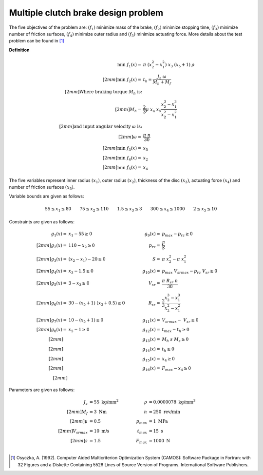 Multiple clutch brake design problem
=====================================
The five objectives of the problem are: :math:`(f_1)` minimize mass of the brake, 
:math:`(f_2)` minimize stopping time, :math:`(f_3)` minimize number of friction surfaces,
:math:`(f_4)` minimize outer radius and :math:`(f_5)` minimize actuating force. 
More details about the test problem can be found in [1]_

**Definition**

.. math::

  \min \; f_1(x) = & \; \pi \; (x_2^2 - x_1^2) \; x_3 \; (x_5 + 1) \; \rho \\[2mm]
  \min \; f_2(x) = & \; t_h = \frac{J_z \; \omega}{M_h + M_f} \\[2mm]
  \text{Where braking torque } M_h \text{ is:}\\[2mm]
  M_h = & \frac{2}{3} \mu \; x_4 \; x_5 \frac{x_2^3 - x_1^3}{x_2^2 - x_1^2} \\[2mm]
  \text{and input angular velocity } \omega \text{ is:}\\[2mm]
  \omega = & \frac{\pi \; n}{30} \\[2mm]
  \min \; f_3(x) = & \; x_5 \\[2mm]
  \min \; f_4(x) = & \; x_2 \\[2mm]
  \min \; f_5(x) = & \; x_4

The five variables represent inner radius :math:`(x_1)`,
outer radius :math:`(x_2)`, thickness of the disc :math:`(x_3)`,
actuating force :math:`(x_4)` and number of friction surfaces :math:`(x_5)`.

Variable bounds are given as follows:

.. math::

  55 \leq x_1 \leq 80 \quad \quad 75 \leq x_2 \leq 110 \quad \quad 1.5 \leq x_3 \leq 3
  \quad \quad 300 \leq x_4 \leq 1000 \quad \quad 2 \leq x_5 \leq 10 

Constraints are given as follows:

.. math::
  g_1(x) = & \; x_1 - 55 \geq 0 \quad & \quad g_9(x) = & \; p_{max} - p_{rz} \geq 0 \\[2mm]
  g_2(x) = & \; 110 - x_2 \geq 0 \quad & \quad p_{rz} = & \; \frac{F}{S} \\[2mm]
  g_3(x) = & \; (x_2 - x_1) - 20 \geq 0 \quad & \quad S = & \; \pi \; x_2^2 - \pi \; x_1^2 \\[2mm]
  g_4(x) = & \; x_3 - 1.5 \geq 0 \quad & \quad g_{10}(x) = & \; p_{max} \; V_{srmax} - p_{rz} \; V_{sr} \geq 0 \\[2mm]
  g_5(x) = & \; 3 - x_3 \geq 0 \quad & \quad V_{sr} = & \; \frac{\pi \; R_{sr} \; n}{30} \\[2mm]
  g_6(x) = & \; 30 - (x_5 + 1) \; (x_3 + 0.5) \geq 0 \quad & \quad R_{sr} = & \; \frac{2}{3} \frac{x_2^3-x_1^3}{x_2^2-x_1^2} \\[2mm]
  g_7(x) = & \; 10 - (x_5 + 1) \geq 0 \quad & \quad g_{11}(x) = & \; V_{srmax} - \; V_{sr} \geq 0 \\[2mm]
  g_8(x) = & \; x_5 - 1 \geq 0 \quad & \quad g_{12}(x) = & \; t_{max} - t_h \geq 0 \\[2mm]
  \quad & \quad \quad & \quad
  g_{13}(x) = & \; M_h \; s \; M_s \geq 0 \\[2mm]
  \quad & \quad \quad & \quad
  g_{14}(x) = & \; t_h \geq 0 \\[2mm]
  \quad & \quad \quad & \quad
  g_{15}(x) = & \; x_4 \geq 0 \\[2mm]
  \quad & \quad \quad & \quad
  g_{16}(x) = & \; F_{max} - x_4 \geq 0 \\[2mm]

Parameters are given as follows:

.. math::

  J_z &= 55 \text{ kg/mm}^2 \quad & \quad
  \rho &= 0.0000078 \text{ kg/mm}^3 \\[2mm]
  M_f &= 3 \text{ Nm} \quad & \quad
  n &= 250 \text{ rev/min} \\[2mm]
  \mu &= 0.5 \quad & \quad
  p_{max} &= 1 \text{ MPa} \\[2mm]
  V_{srmax} &= 10 \text{ m/s} \quad & \quad
  t_{max} &= 15 \text{ s} \\[2mm]
  s &= 1.5 \quad & \quad
  F_{max} &= 1000 \text{ N} \\

.. [1] Osyczka, A. (1992). Computer Aided Multicriterion Optimization System (CAMOS): 
  Software Package in Fortran: with 32 Figures and a Diskette Containing 5526 Lines 
  of Source Version of Programs. International Software Publishers.